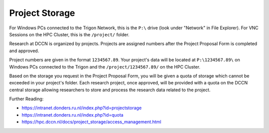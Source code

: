 Project Storage
********
For Windows PCs connected to the Trigon Network, this is the ``P:\`` drive (look under "Network" in File Explorer). 
For VNC Sessions on the HPC Cluster, this is the ``/project/`` folder. 

Research at DCCN is organized by projects. 
Projects are assigned numbers after the Project Proposal Form is completed and approved.

Project numbers are given in the format ``1234567.89``. 
Your project's data will be located at ``P:\1234567.89\`` on Windows PCs connected to the Trigon and the ``/project/1234567.89/`` on the HPC Cluster.

Based on the storage you request in the Project Proposal Form, you will be given a quota of storage which cannot be exceeded in your project's folder.
Each research project, once approved, will be provided with a quota on the DCCN central storage allowing researchers to store and process the research data related to the project. 

Further Reading:

- https://intranet.donders.ru.nl/index.php?id=projectstorage
- https://intranet.donders.ru.nl/index.php?id=quota
- https://hpc.dccn.nl/docs/project_storage/access_management.html